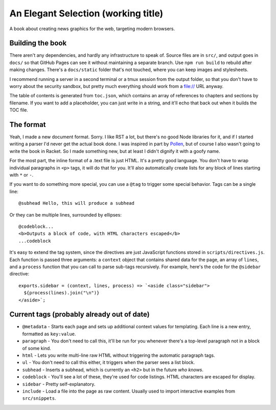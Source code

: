 An Elegant Selection (working title)
====================================

A book about creating news graphics for the web, targeting modern browsers.

Building the book
-----------------

There aren't any dependencies, and hardly any infrastructure to speak of. Source files are in ``src/``, and output goes in ``docs/`` so that GitHub Pages can see it without maintaining a separate branch. Use ``npm run build`` to rebuild after making changes. There's a ``docs/static`` folder that's not touched, where you can keep images and stylesheets.

I recommend running a server in a second terminal or a tmux session from the output folder, so that you don't have to worry about the security sandbox, but pretty much everything should work from a file:// URL anyway.

The table of contents is generated from ``toc.json``, which contains an array of references to chapters and sections by filename. If you want to add a placeholder, you can just write in a string, and it'll echo that back out when it builds the TOC file.

The format
----------

Yeah, I made a new document format. Sorry. I like RST a lot, but there's no good Node libraries for it, and if I started writing a parser I'd never get the actual book done. I was inspired in part by `Pollen <http://docs.racket-lang.org/pollen/>`_, but of course I also wasn't going to write the book in Racket. So I made something new, but at least I didn't dignify it with a goofy name.

For the most part, the inline format of a .text file is just HTML. It's a pretty good language. You don't have to wrap individual paragraphs in ``<p>`` tags, it will do that for you. It'll also automatically create lists for any block of lines starting with ``*`` or ``-``.

If you want to do something more special, you can use a ``@tag`` to trigger some special behavior. Tags can be a single line::

    @subhead Hello, this will produce a subhead

Or they can be multiple lines, surrounded by ellipses::

    @codeblock...
    <b>Outputs a block of code, with HTML characters escaped</b>
    ...codeblock

It's easy to extend the tag system, since the directives are just JavaScript functions stored in ``scripts/directives.js``. Each function is passed three arguments: a ``context`` object that contains shared data for the page, an array of ``lines``, and a ``process`` function that you can call to parse sub-tags recursively. For example, here's the code for the ``@sidebar`` directive::

    exports.sidebar = (context, lines, process) => `<aside class="sidebar">
      ${process(lines).join("\n")}
    </aside>`;

Current tags (probably already out of date)
-------------------------------------------

* ``@metadata`` - Starts each page and sets up additional context values for templating. Each line is a new entry, formatted as ``key:value``.
* ``paragraph`` - You don't need to call this, it'll be run for you whenever there's a top-level paragraph not in a block of some kind.
* ``html`` - Lets you write multi-line raw HTML without triggering the automatic paragraph tags.
* ``ul`` - You don't need to call this either, it triggers when the parser sees a list block.
* ``subhead`` - Inserts a subhead, which is currently an ``<h2>`` but in the future *who knows*.
* ``codeblock`` - You'll see a lot of these, they're used for code listings. HTML characters are escaped for display.
* ``sidebar`` - Pretty self-explanatory.
* ``include`` - Load a file into the page as raw content. Usually used to import interactive examples from ``src/snippets``.
